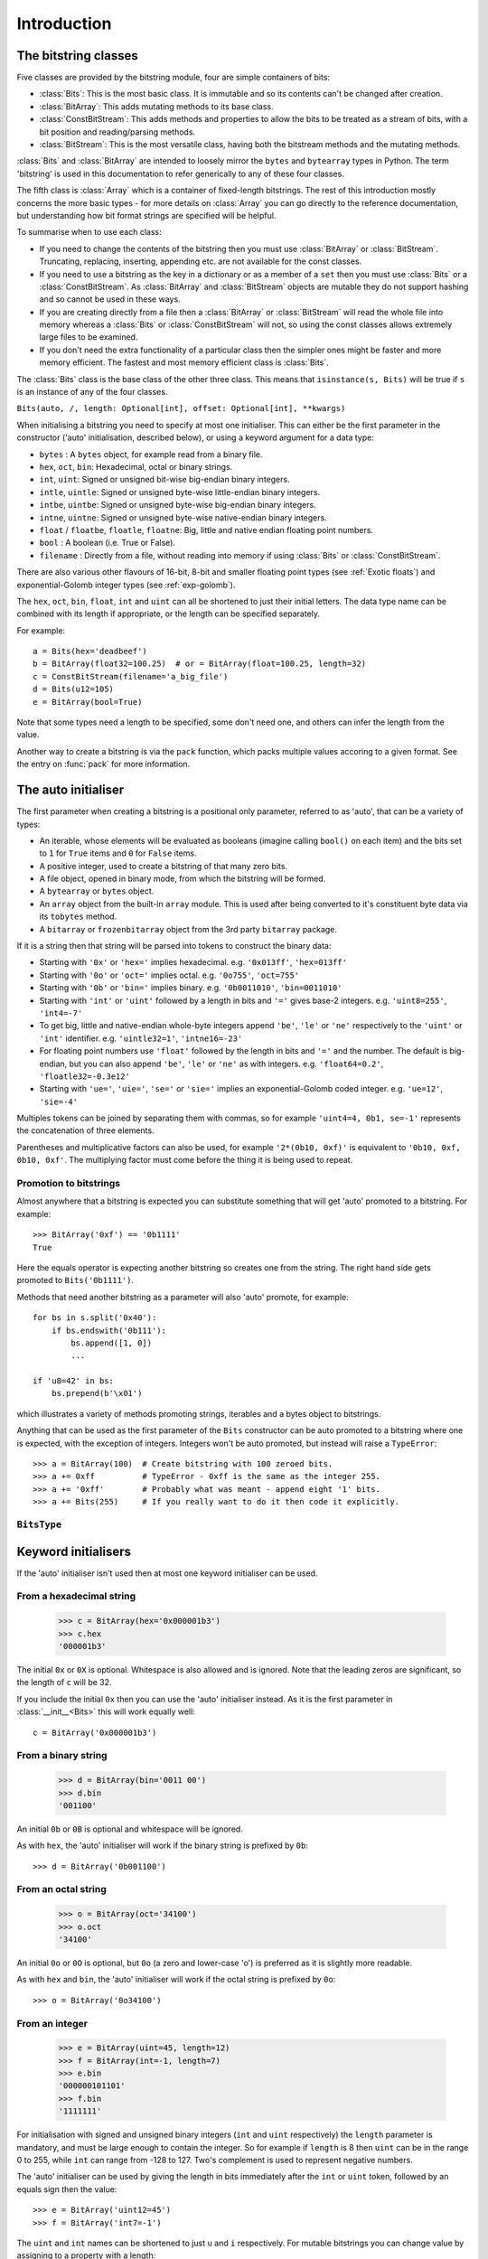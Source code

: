 
****************
Introduction
****************

.. module:: bitstring
.. moduleauthor:: Scott Griffiths <dr.scottgriffiths@gmail.com>


The bitstring classes
---------------------

Five classes are provided by the bitstring module, four are simple containers of bits:

* :class:`Bits`: This is the most basic class. It is immutable and so its contents can't be changed after creation.
* :class:`BitArray`: This adds mutating methods to its base class.
* :class:`ConstBitStream`: This adds methods and properties to allow the bits to be treated as a stream of bits, with a bit position and reading/parsing methods.
* :class:`BitStream`: This is the most versatile class, having both the bitstream methods and the mutating methods.

:class:`Bits` and :class:`BitArray` are intended to loosely mirror the ``bytes`` and ``bytearray`` types in Python.
The term 'bitstring' is used in this documentation to refer generically to any of these four classes.

The fifth class is :class:`Array` which is a container of fixed-length bitstrings.
The rest of this introduction mostly concerns the more basic types - for more details on :class:`Array` you can go directly to the reference documentation, but understanding how bit format strings are specified will be helpful.


To summarise when to use each class:

* If you need to change the contents of the bitstring then you must use :class:`BitArray` or :class:`BitStream`. Truncating, replacing, inserting, appending etc. are not available for the const classes.
* If you need to use a bitstring as the key in a dictionary or as a member of a ``set`` then you must use :class:`Bits` or a :class:`ConstBitStream`. As :class:`BitArray` and :class:`BitStream` objects are mutable they do not support hashing and so cannot be used in these ways.
* If you are creating directly from a file then a :class:`BitArray` or :class:`BitStream` will read the whole file into memory whereas a :class:`Bits` or :class:`ConstBitStream` will not, so using the const classes allows extremely large files to be examined.
* If you don't need the extra functionality of a particular class then the simpler ones might be faster and more memory efficient. The fastest and most memory efficient class is :class:`Bits`.

The :class:`Bits` class is the base class of the other three class. This means that ``isinstance(s, Bits)`` will be true if ``s`` is an instance of any of the four classes.


``Bits(auto, /, length: Optional[int], offset: Optional[int], **kwargs)``

When initialising a bitstring you need to specify at most one initialiser.
This can either be the first parameter in the constructor ('auto' initialisation, described below), or using a keyword argument for a data type:

* ``bytes`` : A ``bytes`` object, for example read from a binary file.
* ``hex``, ``oct``, ``bin``: Hexadecimal, octal or binary strings.
* ``int``, ``uint``: Signed or unsigned bit-wise big-endian binary integers.
* ``intle``, ``uintle``: Signed or unsigned byte-wise little-endian binary integers.
* ``intbe``, ``uintbe``: Signed or unsigned byte-wise big-endian binary integers.
* ``intne``, ``uintne``: Signed or unsigned byte-wise native-endian binary integers.
* ``float`` / ``floatbe``, ``floatle``, ``floatne``: Big, little and native endian floating point numbers.
* ``bool`` : A boolean (i.e. True or False).
* ``filename`` : Directly from a file, without reading into memory if using :class:`Bits` or :class:`ConstBitStream`.

There are also various other flavours of 16-bit, 8-bit and smaller floating point types (see :ref:`Exotic floats`) and exponential-Golomb integer types (see :ref:`exp-golomb`).

The ``hex``, ``oct``, ``bin``, ``float``, ``int`` and ``uint`` can all be shortened to just their initial letters.
The data type name can be combined with its length if appropriate, or the length can be specified separately.

For example::

   a = Bits(hex='deadbeef')
   b = BitArray(float32=100.25)  # or = BitArray(float=100.25, length=32)
   c = ConstBitStream(filename='a_big_file')
   d = Bits(u12=105)
   e = BitArray(bool=True)

Note that some types need a length to be specified, some don't need one, and others can infer the length from the value.

Another way to create a bitstring is via the ``pack`` function, which packs multiple values accoring to a given format.
See the entry on :func:`pack` for more information.

.. _auto_init:

The auto initialiser
--------------------

The first parameter when creating a bitstring is a positional only parameter, referred to as 'auto', that can be a variety of types:

* An iterable, whose elements will be evaluated as booleans (imagine calling ``bool()`` on each item) and the bits set to ``1`` for ``True`` items and ``0`` for ``False`` items.
* A positive integer, used to create a bitstring of that many zero bits.
* A file object, opened in binary mode, from which the bitstring will be formed.
* A ``bytearray`` or ``bytes`` object.
* An ``array`` object from the built-in ``array`` module. This is used after being converted to it's constituent byte data via its ``tobytes`` method.
* A ``bitarray`` or ``frozenbitarray`` object from the 3rd party ``bitarray`` package.

If it is a string then that string will be parsed into tokens to construct the binary data:

* Starting with ``'0x'`` or ``'hex='`` implies hexadecimal. e.g. ``'0x013ff'``, ``'hex=013ff'``
* Starting with ``'0o'`` or ``'oct='`` implies octal. e.g. ``'0o755'``, ``'oct=755'``
* Starting with ``'0b'`` or ``'bin='`` implies binary. e.g. ``'0b0011010'``, ``'bin=0011010'``
* Starting with ``'int'`` or ``'uint'`` followed by a length in bits and ``'='`` gives base-2 integers. e.g. ``'uint8=255'``, ``'int4=-7'``
* To get big, little and native-endian whole-byte integers append ``'be'``, ``'le'`` or ``'ne'`` respectively to the ``'uint'`` or ``'int'`` identifier. e.g. ``'uintle32=1'``, ``'intne16=-23'``
* For floating point numbers use ``'float'`` followed by the length in bits and ``'='`` and the number. The default is big-endian, but you can also append ``'be'``, ``'le'`` or ``'ne'`` as with integers. e.g. ``'float64=0.2'``, ``'floatle32=-0.3e12'``
* Starting with ``'ue='``, ``'uie='``, ``'se='`` or ``'sie='`` implies an exponential-Golomb coded integer. e.g. ``'ue=12'``, ``'sie=-4'``

Multiples tokens can be joined by separating them with commas, so for example ``'uint4=4, 0b1, se=-1'`` represents the concatenation of three elements.

Parentheses and multiplicative factors can also be used, for example ``'2*(0b10, 0xf)'`` is equivalent to ``'0b10, 0xf, 0b10, 0xf'``.
The multiplying factor must come before the thing it is being used to repeat.

Promotion to bitstrings
^^^^^^^^^^^^^^^^^^^^^^^

Almost anywhere that a bitstring is expected you can substitute something that will get 'auto' promoted to a bitstring.
For example::

    >>> BitArray('0xf') == '0b1111'
    True

Here the equals operator is expecting another bitstring so creates one from the string.
The right hand side gets promoted to ``Bits('0b1111')``.

Methods that need another bitstring as a parameter will also 'auto' promote, for example::

    for bs in s.split('0x40'):
        if bs.endswith('0b111'):
            bs.append([1, 0])
            ...

    if 'u8=42' in bs:
        bs.prepend(b'\x01')


which illustrates a variety of methods promoting strings, iterables and a bytes object to bitstrings.

Anything that can be used as the first parameter of the ``Bits`` constructor can be auto promoted to a bitstring where one is expected, with the exception of integers.
Integers won't be auto promoted, but instead will raise a ``TypeError``::

    >>> a = BitArray(100)  # Create bitstring with 100 zeroed bits.
    >>> a += 0xff          # TypeError - 0xff is the same as the integer 255.
    >>> a += '0xff'        # Probably what was meant - append eight '1' bits.
    >>> a += Bits(255)     # If you really want to do it then code it explicitly.


``BitsType``
^^^^^^^^^^^^

.. class:: BitsType(Bits | str | Iterable[Any] | bool | BinaryIO | bytearray | bytes | memoryview | bitarray.bitarray)

    The ``BitsType`` type is used in the documentation in a number of places where an object of any type that can be promoted to a bitstring is acceptable.

    It's just a union of types rather than an actual class (though it's documented here as a class as I could find no alternative).
    It's not user accessible, but is just a shorthand way of saying any of the above types.



Keyword initialisers
--------------------

If the 'auto' initialiser isn't used then at most one keyword initialiser can be used.


From a hexadecimal string
^^^^^^^^^^^^^^^^^^^^^^^^^

    >>> c = BitArray(hex='0x000001b3')
    >>> c.hex
    '000001b3'

The initial ``0x`` or ``0X`` is optional. Whitespace is also allowed and is ignored. Note that the leading zeros are significant, so the length of ``c`` will be 32.

If you include the initial ``0x`` then you can use the 'auto' initialiser instead. As it is the first parameter in :class:`__init__<Bits>` this will work equally well::

    c = BitArray('0x000001b3')

From a binary string
^^^^^^^^^^^^^^^^^^^^

    >>> d = BitArray(bin='0011 00')
    >>> d.bin
    '001100'

An initial ``0b`` or ``0B`` is optional and whitespace will be ignored.

As with ``hex``, the 'auto' initialiser will work if the binary string is prefixed by ``0b``::

    >>> d = BitArray('0b001100')

From an octal string
^^^^^^^^^^^^^^^^^^^^

    >>> o = BitArray(oct='34100')
    >>> o.oct
    '34100'

An initial ``0o`` or ``0O`` is optional, but ``0o`` (a zero and lower-case 'o') is preferred as it is slightly more readable.

As with ``hex`` and ``bin``, the 'auto' initialiser will work if the octal string is prefixed by ``0o``::

    >>> o = BitArray('0o34100')


From an integer
^^^^^^^^^^^^^^^

    >>> e = BitArray(uint=45, length=12)
    >>> f = BitArray(int=-1, length=7)
    >>> e.bin
    '000000101101'
    >>> f.bin
    '1111111'

For initialisation with signed and unsigned binary integers (``int`` and ``uint`` respectively) the ``length`` parameter is mandatory, and must be large enough to contain the integer. So for example if ``length`` is 8 then ``uint`` can be in the range 0 to 255, while ``int`` can range from -128 to 127. Two's complement is used to represent negative numbers.

The 'auto' initialiser can be used by giving the length in bits immediately after the ``int`` or ``uint`` token, followed by an equals sign then the value::

    >>> e = BitArray('uint12=45')
    >>> f = BitArray('int7=-1')

The ``uint`` and ``int`` names can be shortened to just ``u`` and ``i`` respectively. For mutable bitstrings you can change value by assigning to a property with a length::

    >>> e = BitArray()
    >>> e.u12 = 45
    >>> f = BitArray()
    >>> f.i7 = -1

The plain ``int`` and ``uint`` initialisers are bit-wise big-endian. That is to say that the most significant bit comes first and the least significant bit comes last, so the unsigned number one will have a ``1`` as its final bit with all other bits set to ``0``. These can be any number of bits long. For whole-byte bitstring objects there are more options available with different endiannesses.

Big and little-endian integers
^^^^^^^^^^^^^^^^^^^^^^^^^^^^^^

    >>> big_endian = BitArray(uintbe=1, length=16)
    >>> little_endian = BitArray(uintle=1, length=16)
    >>> native_endian = BitArray(uintne=1, length=16)

There are unsigned and signed versions of three additional 'endian' types. The unsigned versions are used above to create three bitstrings.

The first of these, ``big_endian``, is equivalent to just using the plain bit-wise big-endian ``uint`` initialiser, except that all ``intbe`` or ``uintbe`` interpretations must be of whole-byte bitstrings, otherwise a :exc:`ValueError` is raised.

The second, ``little_endian``, is interpreted as least significant byte first, i.e. it is a byte reversal of ``big_endian``. So we have::

    >>> big_endian.hex
    '0001'
    >>> little_endian.hex
    '0100'

Finally we have ``native_endian``, which will equal either ``big_endian`` or ``little_endian``, depending on whether you are running on a big or little-endian machine (if you really need to check then use ``import sys; sys.byteorder``).

From a floating point number
^^^^^^^^^^^^^^^^^^^^^^^^^^^^

    >>> f1 = BitArray(float=10.3, length=32)
    >>> f2 = BitArray('float64=5.4e31')

Floating point numbers can be used for initialisation provided that the bitstring is 16, 32 or 64 bits long. Standard Python floating point numbers are 64 bits long, so if you use 32 bits then some accuracy could be lost. The 16 bit version has very limited range and is used mainly in specialised areas such as machine learning.

The exact bits used to represent the floating point number will conform to the IEEE 754 standard, even if the machine being used does not use that standard internally.

Similar to the situation with integers there are big and little endian versions. The plain ``float`` is big endian and so ``floatbe`` is just an alias.

As with other initialisers you can also 'auto' initialise, as demonstrated with the second example below::

    >>> little_endian = BitArray(floatle=0.0, length=64)
    >>> native_endian = BitArray('floatne:32=-6.3')

See also :ref:`Exotic floats` for information on other floating point representations that are supported (bfloat and different 8-bit and smaller float formats).

From exponential-Golomb codes
^^^^^^^^^^^^^^^^^^^^^^^^^^^^^

Initialisation with integers represented by exponential-Golomb codes is also possible. ``ue`` is an unsigned code while ``se`` is a signed code. Interleaved exponential-Golomb codes are also supported via ``uie`` and ``sie``::

    >>> g = BitArray(ue=12)
    >>> h = BitArray(se=-402)
    >>> g.bin
    '0001101'
    >>> h.bin
    '0000000001100100101'

For these initialisers the length of the bitstring is fixed by the value it is initialised with, so the length parameter must not be supplied and it is an error to do so. If you don't know what exponential-Golomb codes are then you are in good company, but they are quite interesting, so I’ve included a section on them (see :ref:`exp-golomb`).

The 'auto' initialiser may also be used by giving an equals sign and the value immediately after a ``ue`` or ``se`` token::

    >>> g = BitArray('ue=12')
    >>> h = BitArray('se=-402')

You may wonder why you would bother doing this in this case as the syntax is slightly longer. Hopefully all will become clear in the next section.

From raw byte data
^^^^^^^^^^^^^^^^^^

Using the length and offset parameters to specify the length in bits and an offset at the start to be ignored is particularly useful when initialising from raw data or from a file. ::

    a = BitArray(bytes=b'\x00\x01\x02\xff', length=28, offset=1)
    b = BitArray(bytes=open("somefile", 'rb').read())

The ``length`` parameter is optional; it defaults to the length of the data in bits (and so will be a multiple of 8). You can use it to truncate some bits from the end of the bitstring. The ``offset`` parameter is also optional and is used to truncate bits at the start of the data.

You can also use a ``bytearray`` or a ``bytes`` object, either explicitly with a ``bytes=some_bytearray`` keyword or via the 'auto' initialiser::

    c = BitArray(a_bytearray_object)
    d = BitArray(b'\x23g$5')


From a file
^^^^^^^^^^^

Using the ``filename`` initialiser allows a file to be analysed without the need to read it all into memory. The way to create a file-based bitstring is::

    p = Bits(filename="my200GBfile")

This will open the file in binary read-only mode. The file will only be read as and when other operations require it, and the contents of the file will not be changed by any operations. If only a portion of the file is needed then the ``offset`` and ``length`` parameters (specified in bits) can be used.

Note that we created a :class:`Bits` here rather than a :class:`BitArray`, as they have quite different behaviour in this case. The immutable :class:`Bits` will never read the file into memory (except as needed by other operations), whereas if we had created a :class:`BitArray` then the whole of the file would immediately have been read into memory. This is because in creating a :class:`BitArray` you are implicitly saying that you want to modify it, and so it needs to be in memory.

It's also possible to use the 'auto' initialiser for file objects. It's as simple as::

    f = open('my200GBfile', 'rb')
    p = Bits(f)

.. note::

    For the immutable types ``Bits`` and ``ConstBitstream`` the file is memory mapped (mmap) in a read-only mode for efficiency.

    This behaves slightly differently depending on the platform; in particular Windows will lock the file against any further writing whereas Unix-like systems will not.
    This means that you won't be able to write to the file from Windows OS while the ``Bits`` or ``ConstBitStream`` object exists.

    The work-arounds for this are to either (i) Delete the object before opening the file for writing, (ii) Use either ``BitArray`` or ``BitStream`` which will read the whole file into memory or (iii) Stop using Windows (or run in WSL).
